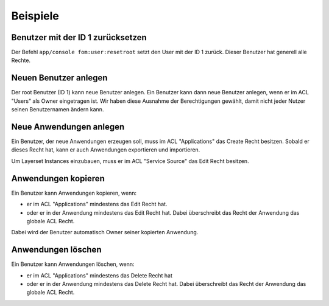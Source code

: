 .. _examples_de:

Beispiele
=========

Benutzer mit der ID 1 zurücksetzen
----------------------------------

Der Befehl ``app/console fom:user:resetroot`` setzt den User mit der ID 1 zurück. Dieser Benutzer hat generell alle Rechte.


.. code-block:: bash
          $ app/console fom:user:resetroot
                Welcome to the Mapbender3 root account management command  
                Enter the username to use for the root account.
                Username [root]: root
                Enter the e-mail adress to use for the root account.
                E-Mail [root@root.de]: admin@mycompany.foo
                Enter the password to use for the root account.
                Password: secret
                Do you confirm reset [yes]? yes
                The root is now usable. Have fun!
Neuen Benutzer anlegen
----------------------

Der root Benutzer (ID 1) kann neue Benutzer anlegen. Ein Benutzer kann dann neue Benutzer anlegen, wenn er im ACL "Users" als Owner eingetragen ist. Wir haben diese Ausnahme der Berechtigungen gewählt, damit nicht jeder Nutzer seinen Benutzernamen ändern kann.


Neue Anwendungen anlegen
------------------------

Ein Benutzer, der neue Anwendungen erzeugen soll, muss im ACL "Applications" das Create Recht besitzen. Sobald er dieses Recht hat, kann er auch Anwendungen exportieren und importieren.

Um Layerset Instances einzubauen, muss er im ACL "Service Source" das Edit Recht besitzen.



Anwendungen kopieren
--------------------

Ein Benutzer kann Anwendungen kopieren, wenn:

* er im ACL "Applications" mindestens das Edit Recht hat.
* oder er in der Anwendung mindestens das Edit Recht hat. Dabei überschreibt das Recht der Anwendung das globale ACL Recht.

Dabei wird der Benutzer automatisch Owner seiner kopierten Anwendung.


Anwendungen löschen
-------------------

Ein Benutzer kann Anwendungen löschen, wenn:

* er im ACL "Applications" mindestens das Delete Recht hat
* oder er in der Anwendung mindestens das Delete Recht hat. Dabei überschreibt das Recht der Anwendung das globale ACL Recht.